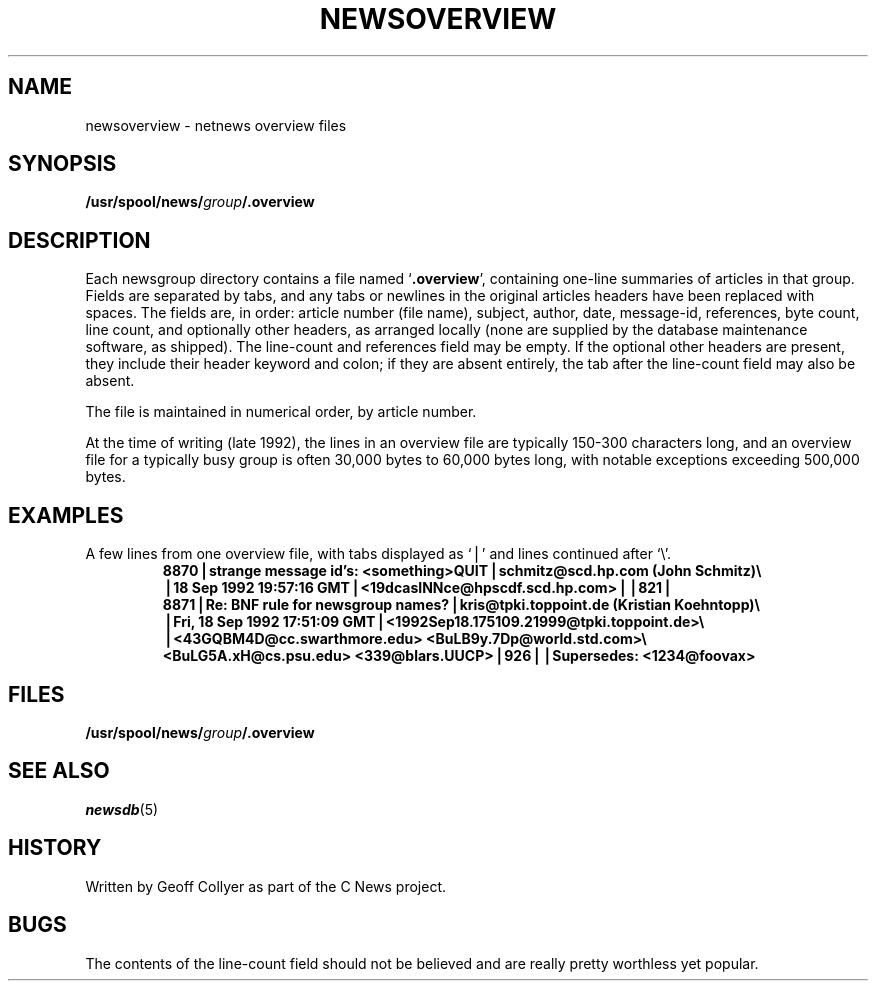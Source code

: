 .TH NEWSOVERVIEW 5 local "redistributable"
.DA 21 October 1992
.SH NAME
newsoverview \- netnews overview files
.SH SYNOPSIS
.BI /usr/spool/news/ group /.overview
.SH DESCRIPTION
Each newsgroup directory contains a file named
.RB ` .overview ',
containing one-line summaries of articles in that group.
Fields are separated by tabs,
and any tabs or newlines in the original articles headers
have been replaced with spaces.
The fields are,
in order:
article number (file name),
subject,
author,
date,
message-id,
references,
byte count,
line count,
and
optionally other headers,
as arranged locally
(none are supplied by the database maintenance software,
as shipped).
The line-count and references field may be empty.
If the optional other headers are present,
they include their header keyword and colon;
if they are absent entirely,
the tab after the line-count field may also be absent.
.PP
The file is maintained in numerical order,
by article number.
.PP
At the time of writing
(late 1992),
the lines in an overview file are typically 150\-300 characters long,
and an overview file for a typically busy group
is often 30,000 bytes to 60,000 bytes long,
with notable exceptions exceeding 500,000 bytes.
.SH EXAMPLES
.\" .ds Tb \ \(==\ 
.ds Tb \(bv
A few lines from one overview file,
with tabs displayed as `\*(Tb' and lines continued after `\e'.
.RS
.ft B
.nf
8870\*(Tbstrange message id's: <something>QUIT\*(Tbschmitz@scd.hp.com (John Schmitz)\e
\*(Tb18 Sep 1992 19:57:16 GMT\*(Tb<19dcasINNce@hpscdf.scd.hp.com>\*(Tb\*(Tb821\*(Tb
8871\*(TbRe: BNF rule for newsgroup names?\*(Tbkris@tpki.toppoint.de (Kristian Koehntopp)\e
\*(TbFri, 18 Sep 1992 17:51:09 GMT\*(Tb<1992Sep18.175109.21999@tpki.toppoint.de>\e
\*(Tb<43GQBM4D@cc.swarthmore.edu> <BuLB9y.7Dp@world.std.com>\e
\& <BuLG5A.xH@cs.psu.edu> <339@blars.UUCP>\*(Tb926\*(Tb\*(TbSupersedes: <1234@foovax>
.fi
.ft
.RE
.SH FILES
.BI /usr/spool/news/ group /.overview
.SH SEE ALSO
.IR newsdb (5)
.SH HISTORY
Written by Geoff Collyer
as part of the C News project.
.SH BUGS
The contents of
the line-count field
should not be believed
and are really pretty worthless yet popular.
